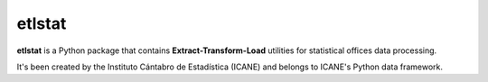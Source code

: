 =======
etlstat
=======

**etlstat** is a Python package that contains **Extract-Transform-Load**
utilities for statistical offices data processing.

It's been created by the Instituto Cántabro de Estadística (ICANE) and
belongs to ICANE's Python data framework.



